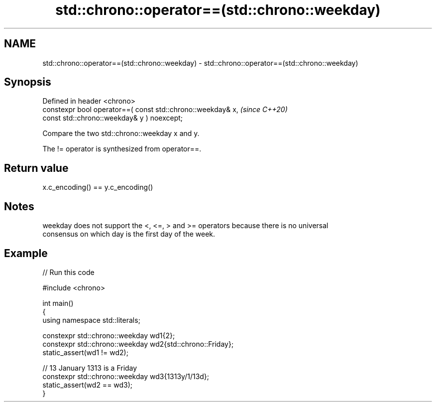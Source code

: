 .TH std::chrono::operator==(std::chrono::weekday) 3 "2024.06.10" "http://cppreference.com" "C++ Standard Libary"
.SH NAME
std::chrono::operator==(std::chrono::weekday) \- std::chrono::operator==(std::chrono::weekday)

.SH Synopsis
   Defined in header <chrono>
   constexpr bool operator==( const std::chrono::weekday& x,             \fI(since C++20)\fP
                              const std::chrono::weekday& y ) noexcept;

   Compare the two std::chrono::weekday x and y.

   The != operator is synthesized from operator==.

.SH Return value

   x.c_encoding() == y.c_encoding()

.SH Notes

   weekday does not support the <, <=, > and >= operators because there is no universal
   consensus on which day is the first day of the week.

.SH Example


// Run this code

 #include <chrono>

 int main()
 {
     using namespace std::literals;

     constexpr std::chrono::weekday wd1{2};
     constexpr std::chrono::weekday wd2{std::chrono::Friday};
     static_assert(wd1 != wd2);

     // 13 January 1313 is a Friday
     constexpr std::chrono::weekday wd3{1313y/1/13d};
     static_assert(wd2 == wd3);
 }
